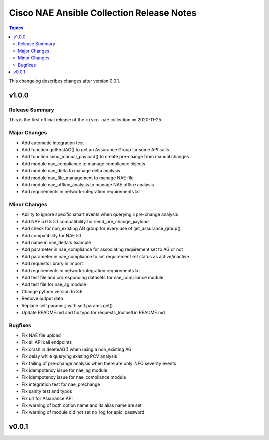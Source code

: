 ==========================================
Cisco NAE Ansible Collection Release Notes
==========================================

.. contents:: Topics

This changelog describes changes after version 0.0.1.

v1.0.0
======

Release Summary
---------------

This is the first official release of the ``cisco.nae`` collection on 2020-11-25.

Major Changes
-------------

- Add automatic integration test
- Add function getFirstAG() to get an Assurance Group for some API calls
- Add function send_manual_payload() to create pre-change from manual changes
- Add module nae_compliance to manage compliance objects
- Add module nae_delta to manage delta analysis
- Add module nae_file_management to manage NAE file
- Add module nae_offline_analysis to manage NAE offline analysis
- Add requirements in network-integration.requirements.txt

Minor Changes
-------------

- Ability to ignore specific smart events when querying a pre-change analysis
- Add NAE 5.0 & 5.1 compatibility for send_pre_change_payload
- Add check for non_existing AG group for every use of get_assurance_group()
- Add compatibility for NAE 5.1
- Add name in nae_delta's example
- Add parameter in nae_compliance for associating requirement set to AG or not
- Add parameter in nae_compliance to set requirement set status as active/inactive
- Add requests library in import
- Add requirements in network-integration.requirements.txt
- Add test file and corresponding datasets for nae_compliance module
- Add test file for nae_ag module
- Change python version to 3.6
- Remove output data
- Replace self.params[] with self.params.get()
- Update README.md and fix typo for requests_toolbelt in README.md

Bugfixes
--------

- Fix NAE file upload
- Fix all API call endpoints
- Fix crash in deleteAG() when using a non_existing AG
- Fix delay while querying existing PCV analysis
- Fix failing of pre-change analysis when there are only INFO severity events
- Fix idempotency issue for nae_ag module
- Fix idempotency issue for nae_compliance module
- Fix integration test for nae_prechange
- Fix sanity test and typos
- Fix url for Assurance API
- Fix warning of both option name and its alias name are set
- Fix warning of module did not set no_log for apic_password

v0.0.1
======
